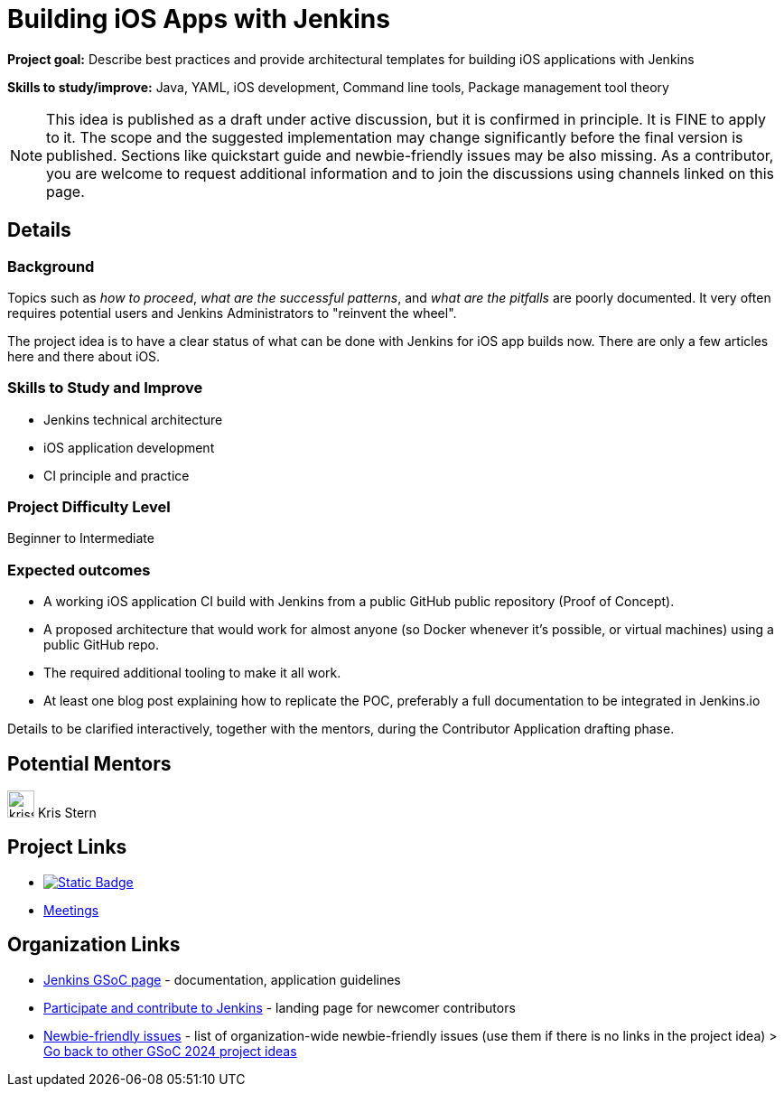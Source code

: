 = Building iOS Apps with Jenkins

*Project goal:* Describe best practices and provide architectural templates for building iOS applications with Jenkins

*Skills to study/improve:* Java, YAML, iOS development, Command line tools, Package management tool theory

NOTE: This idea is published as a draft under active discussion, but it is confirmed in principle. It is FINE to apply to it. The scope and the suggested implementation may change significantly before the final version is published. Sections like quickstart guide and newbie-friendly issues may be also missing. As a contributor, you are welcome to request additional information and to join the discussions using channels linked on this page.

== Details 
=== Background

Topics such as _how to proceed_, _what are the successful patterns_, and _what are the pitfalls_ are poorly documented. 
It very often requires potential users and Jenkins Administrators to "reinvent the wheel".

The project idea is to have a clear status of what can be done with Jenkins for iOS app builds now.
There are only a few articles here and there about iOS.


=== Skills to Study and Improve

- Jenkins technical architecture
- iOS application development
- CI principle and practice


=== Project Difficulty Level

Beginner to Intermediate


=== Expected outcomes

* A working iOS application CI build with Jenkins from a public GitHub public repository (Proof of Concept).
* A proposed architecture that would work for almost anyone (so Docker whenever it’s possible, or virtual machines) using a public GitHub repo.
* The required additional tooling to make it all work.
* At least one blog post explaining how to replicate the POC, preferably a full documentation to be integrated in Jenkins.io


Details to be clarified interactively, together with the mentors, during the Contributor Application drafting phase.


== Potential Mentors

[.avatar]
image:images:ROOT:avatars/krisstern.png[,width=30,height=30] Kris Stern

== Project Links

* image:https://img.shields.io/badge/gitter-join_chat-light_green?link=https%3A%2F%2Fapp.gitter.im%2F%23%2Froom%2F%23jenkinsci_role-strategy-plugin%3Agitter.im[Static Badge,link=https://app.gitter.im/#/room/#jenkinsci_gsoc-sig:gitter.im]
* xref:gsoc:index.adoc#office-hours[Meetings]

== Organization Links 

* xref:gsoc:index.adoc[Jenkins GSoC page] - documentation, application guidelines
* xref:community:ROOT:index.adoc[Participate and contribute to Jenkins] - landing page for newcomer contributors
* https://issues.jenkins.io/issues/?jql=project%20%3D%20JENKINS%20AND%20status%20in%20(Open%2C%20%22In%20Progress%22%2C%20Reopened)%20AND%20labels%20%3D%20newbie-friendly%20[Newbie-friendly issues] - list of organization-wide newbie-friendly issues (use them if there is no links in the project idea)
> xref:2024/project-ideas.adoc[Go back to other GSoC 2024 project ideas]
